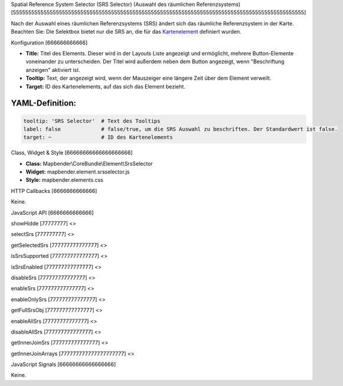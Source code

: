 .. _srs_selector:

Spatial Reference System Selector (SRS Selector) (Auswahl des räumlichen Referenzsystems)
[55555555555555555555555555555555555555555555555555555555555555555555555555555555555555555555555]

Nach der Auswahl eines räumlichen Referenzsystems (SRS) ändert sich das räumliche Referenzsystem in der Karte.
Beachten Sie: Die Selektbox bietet nur die SRS an, die für das `Kartenelement <../elements/map.html>`_ definiert wurden.


.. image:: ../../../../../figures/de/srs_selector.png
     :scale: 100

Konfiguration
[666666666666]

.. image:: ../../../../../figures/de/srs_selector_configuration.png
     :scale: 80

* **Title:** Titel des Elements. Dieser wird in der Layouts Liste angezeigt und ermöglicht, mehrere Button-Elemente voneinander zu unterscheiden. Der Titel wird außerdem neben dem Button angezeigt, wenn "Beschriftung anzeigen" aktiviert ist.
* **Tooltip:** Text, der angezeigt wird, wenn der Mauszeiger eine längere Zeit über dem Element verweilt. 
* **Target:** ID des Kartenelements, auf das sich das Element bezieht.

YAML-Definition:
----

.. code-block:: yaml

   tooltip: 'SRS Selector'  # Text des Tooltips
   label: false             # false/true, um die SRS Auswahl zu beschriften. Der Standardwert ist false.
   target: ~                # ID des Kartenelements
   
Class, Widget & Style
[66666666666666666666]

* **Class:** Mapbender\\CoreBundle\\Element\\SrsSelector
* **Widget:** mapbender.element.srsselector.js
* **Style:** mapbender.elements.css

HTTP Callbacks
[6666666666666]

Keine.

JavaScript API
[6666666666666]

showHidde
[77777777]
<>

selectSrs
[777777777]
<>

getSelectedSrs
[777777777777777]
<>

isSrsSupported
[777777777777777]
<>

isSrsEnabled
[777777777777777]
<>

disableSrs
[777777777777777]
<>

enableSrs
[777777777777777]
<>

enableOnlySrs
[777777777777777]
<>

getFullSrsObj
[777777777777777]
<>

enableAllSrs
[77777777777777]
<>

disableAllSrs
[777777777777777]
<>

getInnerJoinSrs
[777777777777777]
<>

getInnerJoinArrays
[777777777777777777777]
<>

JavaScript Signals
[66666666666666666]

Keine.
